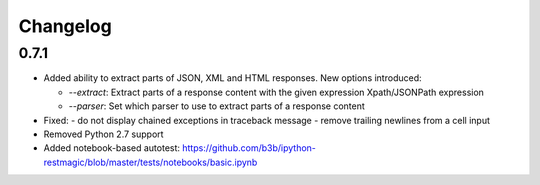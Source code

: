 Changelog
=========

0.7.1
-----

* Added ability to extract parts of JSON, XML and HTML responses.
  New options introduced:

  - `--extract`: Extract parts of a response content with the given expression Xpath/JSONPath expression
  - `--parser`: Set which parser to use to extract parts of a response content

* Fixed:
  - do not display chained exceptions in traceback message
  - remove trailing newlines from a cell input
* Removed Python 2.7 support
* Added notebook-based autotest: https://github.com/b3b/ipython-restmagic/blob/master/tests/notebooks/basic.ipynb
